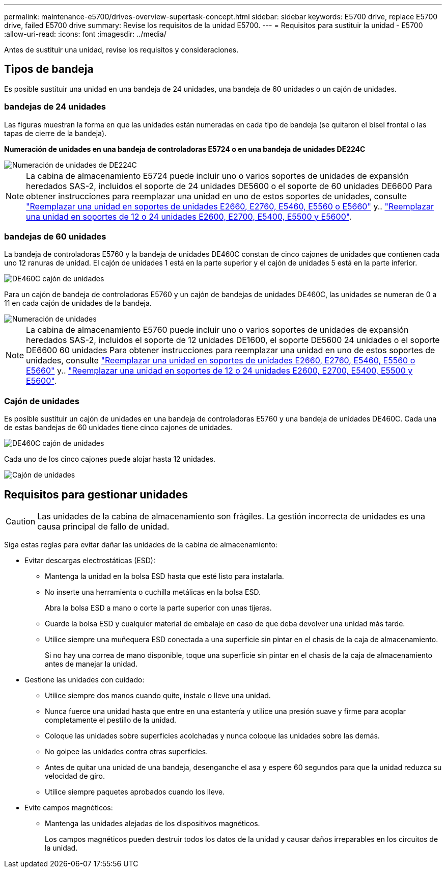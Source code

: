 ---
permalink: maintenance-e5700/drives-overview-supertask-concept.html 
sidebar: sidebar 
keywords: E5700 drive, replace E5700 drive, failed E5700 drive 
summary: Revise los requisitos de la unidad E5700. 
---
= Requisitos para sustituir la unidad - E5700
:allow-uri-read: 
:icons: font
:imagesdir: ../media/


[role="lead"]
Antes de sustituir una unidad, revise los requisitos y consideraciones.



== Tipos de bandeja

Es posible sustituir una unidad en una bandeja de 24 unidades, una bandeja de 60 unidades o un cajón de unidades.



=== bandejas de 24 unidades

Las figuras muestran la forma en que las unidades están numeradas en cada tipo de bandeja (se quitaron el bisel frontal o las tapas de cierre de la bandeja).

*Numeración de unidades en una bandeja de controladoras E5724 o en una bandeja de unidades DE224C*

image::../media/28_dwg_e2824_de224c_drive_numbering_maint-e5700.gif[Numeración de unidades de DE224C]


NOTE: La cabina de almacenamiento E5724 puede incluir uno o varios soportes de unidades de expansión heredados SAS-2, incluidos el soporte de 24 unidades DE5600 o el soporte de 60 unidades DE6600 Para obtener instrucciones para reemplazar una unidad en uno de estos soportes de unidades, consulte link:https://mysupport.netapp.com/ecm/ecm_download_file/ECMLP2577975["Reemplazar una unidad en soportes de unidades E2660, E2760, E5460, E5560 o E5660"] y.. link:https://library.netapp.com/ecmdocs/ECMLP2577971/html/GUID-E9157E41-F4BF-4237-9454-F1C9145247F0.html["Reemplazar una unidad en soportes de 12 o 24 unidades E2600, E2700, E5400, E5500 y E5600"].



=== bandejas de 60 unidades

La bandeja de controladoras E5760 y la bandeja de unidades DE460C constan de cinco cajones de unidades que contienen cada uno 12 ranuras de unidad. El cajón de unidades 1 está en la parte superior y el cajón de unidades 5 está en la parte inferior.

image::../media/28_dwg_e2860_de460c_front_no_callouts_maint-e5700.gif[DE460C cajón de unidades]

Para un cajón de bandeja de controladoras E5760 y un cajón de bandejas de unidades DE460C, las unidades se numeran de 0 a 11 en cada cajón de unidades de la bandeja.

image::../media/dwg_trafford_drawer_with_hdds_callouts_maint-e5700.gif[Numeración de unidades]


NOTE: La cabina de almacenamiento E5760 puede incluir uno o varios soportes de unidades de expansión heredados SAS-2, incluidos el soporte de 12 unidades DE1600, el soporte DE5600 24 unidades o el soporte DE6600 60 unidades Para obtener instrucciones para reemplazar una unidad en uno de estos soportes de unidades, consulte link:https://mysupport.netapp.com/ecm/ecm_download_file/ECMLP2577975["Reemplazar una unidad en soportes de unidades E2660, E2760, E5460, E5560 o E5660"] y.. link:https://library.netapp.com/ecmdocs/ECMLP2577971/html/GUID-E9157E41-F4BF-4237-9454-F1C9145247F0.html["Reemplazar una unidad en soportes de 12 o 24 unidades E2600, E2700, E5400, E5500 y E5600"].



=== Cajón de unidades

Es posible sustituir un cajón de unidades en una bandeja de controladoras E5760 y una bandeja de unidades DE460C. Cada una de estas bandejas de 60 unidades tiene cinco cajones de unidades.

image::../media/28_dwg_e2860_de460c_front_no_callouts_maint-e5700.gif[DE460C cajón de unidades]

Cada uno de los cinco cajones puede alojar hasta 12 unidades.

image::../media/92_dwg_de6600_drawer_with_hdds_no_callouts_maint-e5700.gif[Cajón de unidades]



== Requisitos para gestionar unidades


CAUTION: Las unidades de la cabina de almacenamiento son frágiles. La gestión incorrecta de unidades es una causa principal de fallo de unidad.

Siga estas reglas para evitar dañar las unidades de la cabina de almacenamiento:

* Evitar descargas electrostáticas (ESD):
+
** Mantenga la unidad en la bolsa ESD hasta que esté listo para instalarla.
** No inserte una herramienta o cuchilla metálicas en la bolsa ESD.
+
Abra la bolsa ESD a mano o corte la parte superior con unas tijeras.

** Guarde la bolsa ESD y cualquier material de embalaje en caso de que deba devolver una unidad más tarde.
** Utilice siempre una muñequera ESD conectada a una superficie sin pintar en el chasis de la caja de almacenamiento.
+
Si no hay una correa de mano disponible, toque una superficie sin pintar en el chasis de la caja de almacenamiento antes de manejar la unidad.



* Gestione las unidades con cuidado:
+
** Utilice siempre dos manos cuando quite, instale o lleve una unidad.
** Nunca fuerce una unidad hasta que entre en una estantería y utilice una presión suave y firme para acoplar completamente el pestillo de la unidad.
** Coloque las unidades sobre superficies acolchadas y nunca coloque las unidades sobre las demás.
** No golpee las unidades contra otras superficies.
** Antes de quitar una unidad de una bandeja, desenganche el asa y espere 60 segundos para que la unidad reduzca su velocidad de giro.
** Utilice siempre paquetes aprobados cuando los lleve.


* Evite campos magnéticos:
+
** Mantenga las unidades alejadas de los dispositivos magnéticos.
+
Los campos magnéticos pueden destruir todos los datos de la unidad y causar daños irreparables en los circuitos de la unidad.




